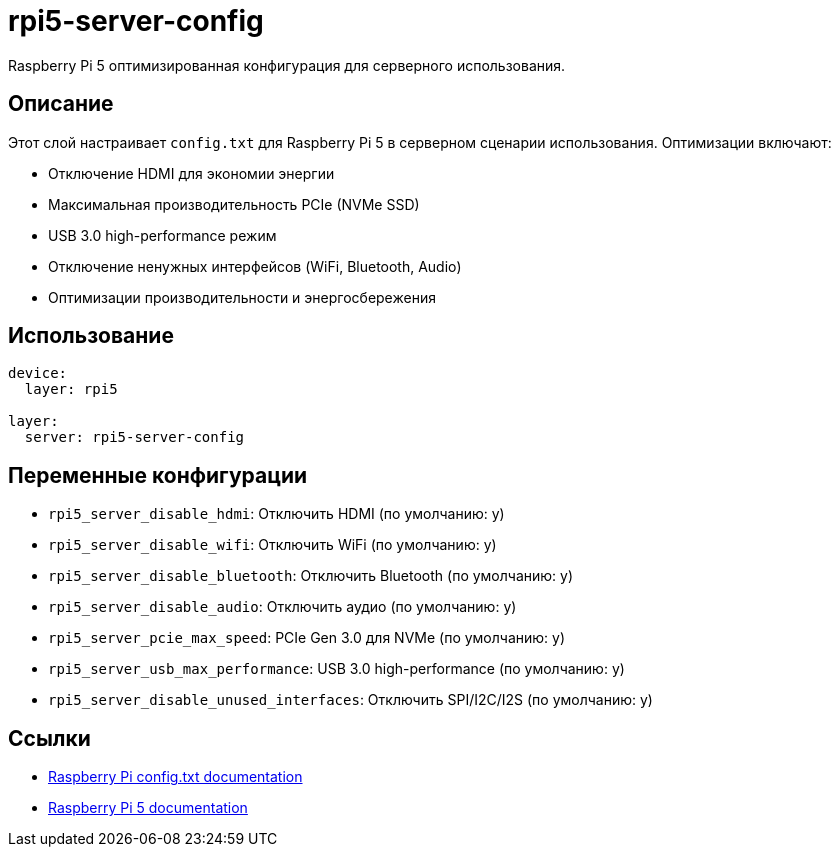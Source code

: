 = rpi5-server-config

Raspberry Pi 5 оптимизированная конфигурация для серверного использования.

== Описание

Этот слой настраивает `config.txt` для Raspberry Pi 5 в серверном сценарии использования.
Оптимизации включают:

* Отключение HDMI для экономии энергии
* Максимальная производительность PCIe (NVMe SSD)
* USB 3.0 high-performance режим
* Отключение ненужных интерфейсов (WiFi, Bluetooth, Audio)
* Оптимизации производительности и энергосбережения

== Использование

[source,yaml]
----
device:
  layer: rpi5

layer:
  server: rpi5-server-config
----

== Переменные конфигурации

* `rpi5_server_disable_hdmi`: Отключить HDMI (по умолчанию: y)
* `rpi5_server_disable_wifi`: Отключить WiFi (по умолчанию: y)
* `rpi5_server_disable_bluetooth`: Отключить Bluetooth (по умолчанию: y)
* `rpi5_server_disable_audio`: Отключить аудио (по умолчанию: y)
* `rpi5_server_pcie_max_speed`: PCIe Gen 3.0 для NVMe (по умолчанию: y)
* `rpi5_server_usb_max_performance`: USB 3.0 high-performance (по умолчанию: y)
* `rpi5_server_disable_unused_interfaces`: Отключить SPI/I2C/I2S (по умолчанию: y)

== Ссылки

* https://www.raspberrypi.com/documentation/computers/config_txt.html[Raspberry Pi config.txt documentation]
* https://www.raspberrypi.com/documentation/computers/raspberry-pi-5.html[Raspberry Pi 5 documentation]
